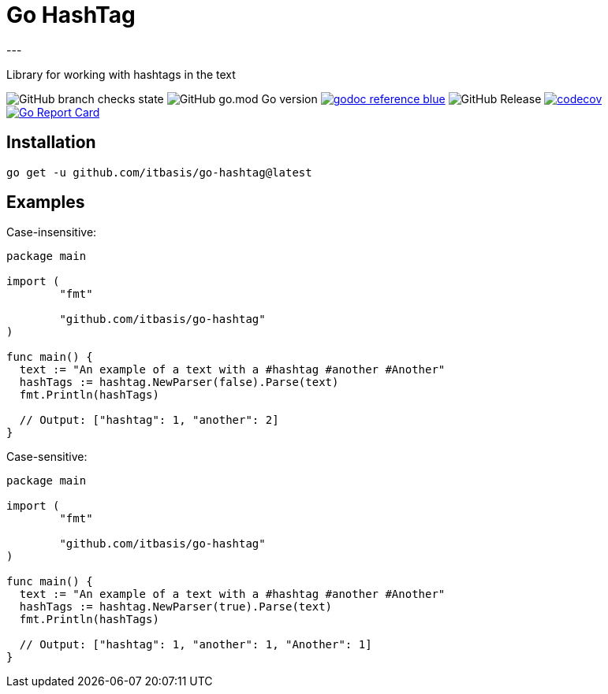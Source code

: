 = Go HashTag
---

Library for working with hashtags in the text

image:https://img.shields.io/github/checks-status/itbasis/go-hashtag/main[GitHub branch checks state]
image:https://img.shields.io/github/go-mod/go-version/itbasis/go-hashtag[GitHub go.mod Go version]
image:https://img.shields.io/badge/godoc-reference-blue.svg[link=https://pkg.go.dev/github.com/itbasis/go-hashtag]
image:https://img.shields.io/github/v/release/itbasis/go-hashtag[GitHub Release]
https://codecov.io/gh/itbasis/go-hashtag[image:https://codecov.io/gh/itbasis/go-hashtag/graph/badge.svg?token=jlLl74sKei[codecov]]
https://goreportcard.com/report/github.com/itbasis/go-hashtag[image:https://goreportcard.com/badge/github.com/itbasis/go-hashtag[Go Report Card]]


== Installation

```
go get -u github.com/itbasis/go-hashtag@latest
```

== Examples

Case-insensitive:
[source,go]
----
package main

import (
	"fmt"

	"github.com/itbasis/go-hashtag"
)

func main() {
  text := "An example of a text with a #hashtag #another #Another"
  hashTags := hashtag.NewParser(false).Parse(text)
  fmt.Println(hashTags)

  // Output: ["hashtag": 1, "another": 2]
}
----

Case-sensitive:
[source,go]
----
package main

import (
	"fmt"

	"github.com/itbasis/go-hashtag"
)

func main() {
  text := "An example of a text with a #hashtag #another #Another"
  hashTags := hashtag.NewParser(true).Parse(text)
  fmt.Println(hashTags)

  // Output: ["hashtag": 1, "another": 1, "Another": 1]
}
----
